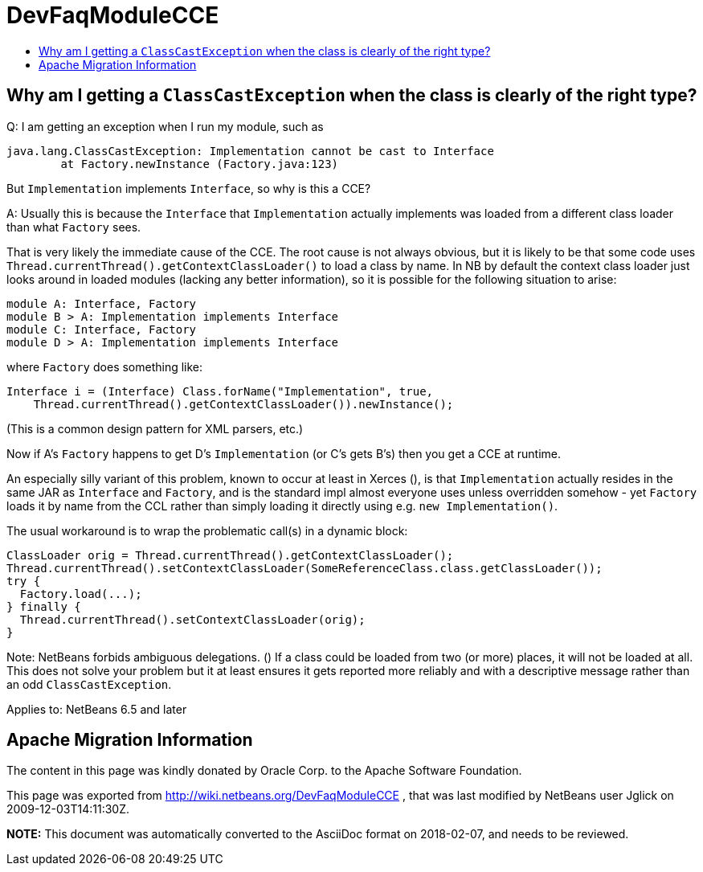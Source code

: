 // 
//     Licensed to the Apache Software Foundation (ASF) under one
//     or more contributor license agreements.  See the NOTICE file
//     distributed with this work for additional information
//     regarding copyright ownership.  The ASF licenses this file
//     to you under the Apache License, Version 2.0 (the
//     "License"); you may not use this file except in compliance
//     with the License.  You may obtain a copy of the License at
// 
//       http://www.apache.org/licenses/LICENSE-2.0
// 
//     Unless required by applicable law or agreed to in writing,
//     software distributed under the License is distributed on an
//     "AS IS" BASIS, WITHOUT WARRANTIES OR CONDITIONS OF ANY
//     KIND, either express or implied.  See the License for the
//     specific language governing permissions and limitations
//     under the License.
//

= DevFaqModuleCCE
:jbake-type: wiki
:jbake-tags: wiki, devfaq, needsreview
:jbake-status: published
:keywords: Apache NetBeans wiki DevFaqModuleCCE
:description: Apache NetBeans wiki DevFaqModuleCCE
:toc: left
:toc-title:
:syntax: true

== Why am I getting a `ClassCastException` when the class is clearly of the right type?

Q: I am getting an exception when I run my module, such as

[source,java]
----

java.lang.ClassCastException: Implementation cannot be cast to Interface
        at Factory.newInstance (Factory.java:123)
----

But `Implementation` implements `Interface`, so why is this a CCE?

A: Usually this is because the `Interface` that `Implementation` actually implements was loaded from a different class loader than what `Factory` sees.

That is very likely the immediate cause of the CCE. The root cause is not always obvious, but it is likely to be that some code uses `Thread.currentThread().getContextClassLoader()` to load a class by name. In NB by default the context class loader just looks around in loaded modules (lacking any better information), so it is possible for the following situation to arise:

[source,java]
----

module A: Interface, Factory
module B > A: Implementation implements Interface
module C: Interface, Factory
module D > A: Implementation implements Interface
----

where `Factory` does something like:

[source,java]
----

Interface i = (Interface) Class.forName("Implementation", true,
    Thread.currentThread().getContextClassLoader()).newInstance();
----

(This is a common design pattern for XML parsers, etc.)

Now if A's `Factory` happens to get D's `Implementation` (or C's gets B's) then you get a CCE at runtime.

An especially silly variant of this problem, known to occur at least in Xerces (), is that `Implementation` actually resides in the same JAR as `Interface` and `Factory`, and is the standard impl almost everyone uses unless overridden somehow - yet `Factory` loads it by name from the CCL rather than simply loading it directly using e.g. `new Implementation()`.

The usual workaround is to wrap the problematic call(s) in a dynamic block:

[source,java]
----

ClassLoader orig = Thread.currentThread().getContextClassLoader();
Thread.currentThread().setContextClassLoader(SomeReferenceClass.class.getClassLoader());
try {
  Factory.load(...);
} finally {
  Thread.currentThread().setContextClassLoader(orig);
}
----

Note: NetBeans forbids ambiguous delegations. ()
If a class could be loaded from two (or more) places, it will not be loaded at all.
This does not solve your problem but it at least ensures it gets reported more reliably
and with a descriptive message rather than an odd `ClassCastException`.


Applies to: NetBeans 6.5 and later

== Apache Migration Information

The content in this page was kindly donated by Oracle Corp. to the
Apache Software Foundation.

This page was exported from link:http://wiki.netbeans.org/DevFaqModuleCCE[http://wiki.netbeans.org/DevFaqModuleCCE] , 
that was last modified by NetBeans user Jglick 
on 2009-12-03T14:11:30Z.


*NOTE:* This document was automatically converted to the AsciiDoc format on 2018-02-07, and needs to be reviewed.
